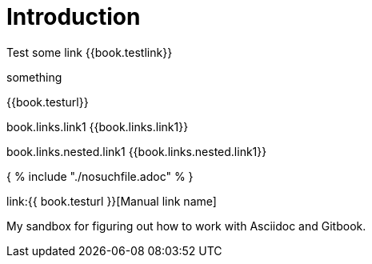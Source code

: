 = Introduction

Test some link {{book.testlink}}

something

{{book.testurl}}

book.links.link1 {{book.links.link1}}

book.links.nested.link1 {{book.links.nested.link1}}



{ % include "./nosuchfile.adoc" % }

link:{{ book.testurl }}[Manual link name]

My sandbox for figuring out how to work with Asciidoc and Gitbook.


